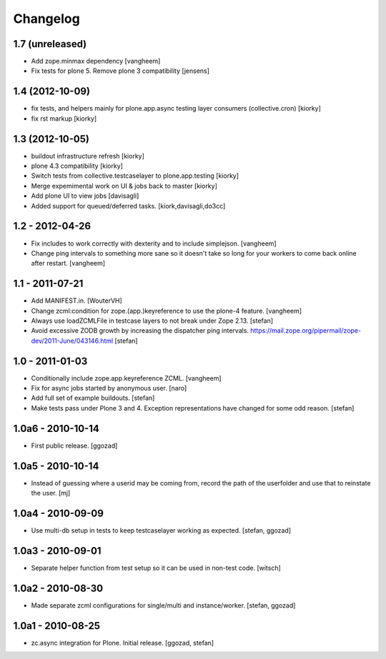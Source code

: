 Changelog
=========


1.7 (unreleased)
----------------

- Add zope.minmax dependency
  [vangheem]
- Fix tests for plone 5. Remove plone 3 compatibility [jensens]

1.4 (2012-10-09)
----------------
- fix tests, and helpers mainly for plone.app.async testing layer consumers (collective.cron) [kiorky]
- fix rst markup [kiorky]

1.3 (2012-10-05)
----------------

- buildout infrastructure refresh [kiorky]
- plone 4.3 compatibility [kiorky]
- Switch tests from collective.testcaselayer to plone.app.testing [kiorky]
- Merge expemimental work on UI & jobs back to master
  [kiorky]
- Add plone UI to view jobs
  [davisagli]
- Added support for queued/deferred tasks.
  [kiork,davisagli,do3cc]


1.2 - 2012-04-26
----------------

- Fix includes to work correctly with dexterity and
  to include simplejson.
  [vangheem]

- Change ping intervals to something more sane so it doesn't
  take so long for your workers to come back online after restart.
  [vangheem]


1.1 - 2011-07-21
----------------

- Add MANIFEST.in.
  [WouterVH]

- Change zcml:condition for zope.(app.)keyreference to use the plone-4
  feature.
  [vangheem]

- Always use loadZCMLFile in testcase layers to not break under Zope 2.13.
  [stefan]

- Avoid excessive ZODB growth by increasing the dispatcher ping intervals.
  https://mail.zope.org/pipermail/zope-dev/2011-June/043146.html
  [stefan]


1.0 - 2011-01-03
----------------

- Conditionally include zope.app.keyreference ZCML.
  [vangheem]

- Fix for async jobs started by anonymous user.
  [naro]

- Add full set of example buildouts.
  [stefan]

- Make tests pass under Plone 3 and 4. Exception representations have changed
  for some odd reason.
  [stefan]


1.0a6 - 2010-10-14
------------------

- First public release.
  [ggozad]


1.0a5 - 2010-10-14
------------------

- Instead of guessing where a userid may be coming from, record the path
  of the userfolder and use that to reinstate the user.
  [mj]


1.0a4 - 2010-09-09
------------------

- Use multi-db setup in tests to keep testcaselayer working as expected.
  [stefan, ggozad]


1.0a3 - 2010-09-01
------------------

- Separate helper function from test setup so it can be used in non-test code.
  [witsch]


1.0a2 - 2010-08-30
------------------

- Made separate zcml configurations for single/multi and instance/worker.
  [stefan, ggozad]


1.0a1 - 2010-08-25
------------------

- zc.async integration for Plone. Initial release.
  [ggozad, stefan]
